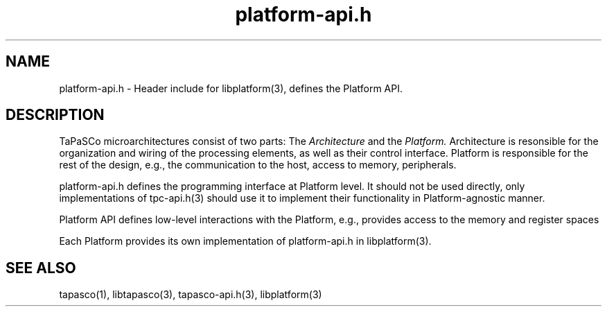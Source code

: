 .TH platform-api.h 1 "May 11, 2017" "version 2017.1"  "USER COMMANDS"
.SH NAME
platform-api.h \- Header include for libplatform(3), defines the Platform API.
.SH DESCRIPTION
TaPaSCo microarchitectures consist of two parts: The
.I Architecture
and the
.I Platform.
Architecture is resonsible for the organization and wiring of the processing
elements, as well as their control interface. Platform is responsible for the
rest of the design, e.g., the communication to the host, access to memory,
peripherals.
.PP
platform-api.h defines the programming interface at Platform level. It should
not be used directly, only implementations of tpc-api.h(3) should use it to
implement their functionality in Platform-agnostic manner.
.PP
Platform API defines low-level interactions with the Platform, e.g., provides
access to the memory and register spaces
.PP
Each Platform provides its own implementation of platform-api.h in
libplatform(3).
.SH SEE ALSO
tapasco(1), libtapasco(3), tapasco-api.h(3), libplatform(3)
